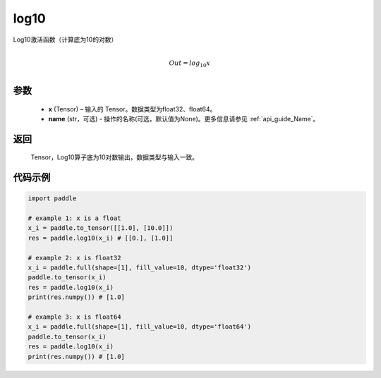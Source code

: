 .. _cn_api_paddle_tensor_math_log10:

log10
-------------------------------

.. py:function:: paddle.log10(x, name=None)





Log10激活函数（计算底为10的对数）

.. math::
                  \\Out=log_{10} x\\


参数
::::::::::::

  - **x** (Tensor) – 输入的 Tensor。数据类型为float32、float64。
  - **name** (str，可选) - 操作的名称(可选，默认值为None)。更多信息请参见 :ref:`api_guide_Name`。

返回
::::::::::::
 Tensor，Log10算子底为10对数输出，数据类型与输入一致。


代码示例
::::::::::::

..  code-block:: python

  import paddle

  # example 1: x is a float
  x_i = paddle.to_tensor([[1.0], [10.0]])
  res = paddle.log10(x_i) # [[0.], [1.0]]

  # example 2: x is float32
  x_i = paddle.full(shape=[1], fill_value=10, dtype='float32')
  paddle.to_tensor(x_i)
  res = paddle.log10(x_i)
  print(res.numpy()) # [1.0]
  
  # example 3: x is float64
  x_i = paddle.full(shape=[1], fill_value=10, dtype='float64')
  paddle.to_tensor(x_i)
  res = paddle.log10(x_i)
  print(res.numpy()) # [1.0]
